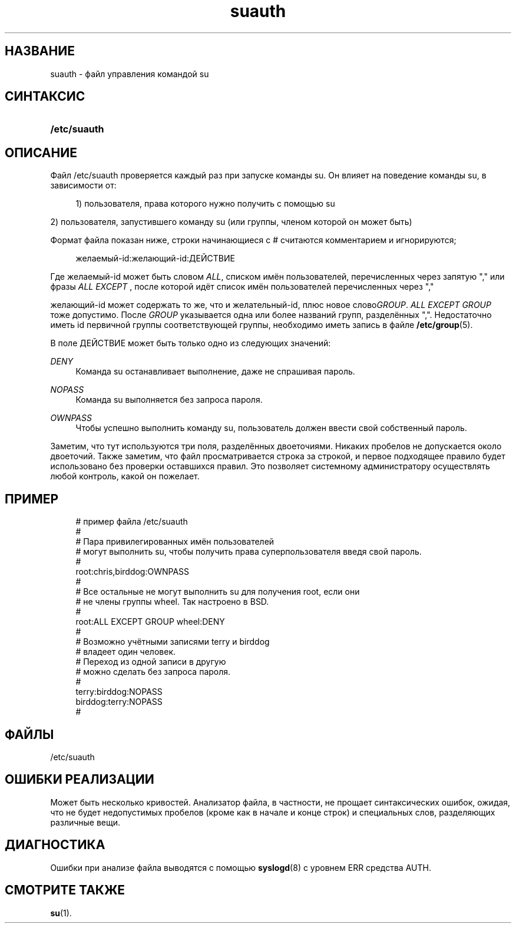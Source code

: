 '\" t
.\"     Title: suauth
.\"    Author: [FIXME: author] [see http://docbook.sf.net/el/author]
.\" Generator: DocBook XSL Stylesheets v1.75.1 <http://docbook.sf.net/>
.\"      Date: 07/24/2009
.\"    Manual: Форматы файлов
.\"    Source: Форматы файлов
.\"  Language: Russian
.\"
.TH "suauth" "5" "07/24/2009" "Форматы файлов" "Форматы файлов"
.\" -----------------------------------------------------------------
.\" * set default formatting
.\" -----------------------------------------------------------------
.\" disable hyphenation
.nh
.\" disable justification (adjust text to left margin only)
.ad l
.\" -----------------------------------------------------------------
.\" * MAIN CONTENT STARTS HERE *
.\" -----------------------------------------------------------------
.SH "НАЗВАНИЕ"
suauth \- файл управления командой su
.SH "СИНТАКСИС"
.HP \w'\fB/etc/suauth\fR\ 'u
\fB/etc/suauth\fR
.SH "ОПИСАНИЕ"
.PP
Файл
/etc/suauth
проверяется каждый раз при запуске команды su\&. Он влияет на поведение команды su, в зависимости от:
.sp
.if n \{\
.RS 4
.\}
.nf
      1) пользователя, права которого нужно получить с помощью su
    
.fi
.if n \{\
.RE
.\}
.PP
2) пользователя, запустившего команду su (или группы, членом которой он может быть)
.PP
Формат файла показан ниже, строки начинающиеся с # считаются комментарием и игнорируются;
.sp
.if n \{\
.RS 4
.\}
.nf
      желаемый\-id:желающий\-id:ДЕЙСТВИЕ
    
.fi
.if n \{\
.RE
.\}
.PP
Где желаемый\-id может быть словом
\fIALL\fR, списком имён пользователей, перечисленных через запятую "," или фразы
\fIALL EXCEPT\fR
, после которой идёт список имён пользователей перечисленных через ","
.PP
желающий\-id может содержать то же, что и желательный\-id, плюс новое слово\fIGROUP\fR\&.
\fIALL EXCEPT GROUP\fR
тоже допустимо\&. После
\fIGROUP\fR
указывается одна или более названий групп, разделённых ","\&. Недостаточно иметь id первичной группы соответствующей группы, необходимо иметь запись в файле
\fB/etc/group\fR(5)\&.
.PP
В поле ДЕЙСТВИЕ может быть только одно из следующих значений:
.PP
\fIDENY\fR
.RS 4
Команда su останавливает выполнение, даже не спрашивая пароль\&.
.RE
.PP
\fINOPASS\fR
.RS 4
Команда su выполняется без запроса пароля\&.
.RE
.PP
\fIOWNPASS\fR
.RS 4
Чтобы успешно выполнить команду su, пользователь должен ввести свой собственный пароль\&.
.RE
.PP
Заметим, что тут используются три поля, разделённых двоеточиями\&. Никаких пробелов не допускается около двоеточий\&. Также заметим, что файл просматривается строка за строкой, и первое подходящее правило будет использовано без проверки оставшихся правил\&. Это позволяет системному администратору осуществлять любой контроль, какой он пожелает\&.
.SH "ПРИМЕР"
.sp
.if n \{\
.RS 4
.\}
.nf
      # пример файла /etc/suauth
      #
      # Пара привилегированных имён пользователей
      # могут выполнить su, чтобы получить права суперпользователя введя свой пароль\&.
      #
      root:chris,birddog:OWNPASS
      #
      # Все остальные не могут выполнить su для получения root, если они 
      # не члены группы wheel\&. Так настроено в BSD\&.
      #
      root:ALL EXCEPT GROUP wheel:DENY
      #
      # Возможно учётными записями terry и birddog
      # владеет один человек\&.
      # Переход из одной записи в другую
      # можно сделать без запроса пароля\&.
      #
      terry:birddog:NOPASS
      birddog:terry:NOPASS
      #
    
.fi
.if n \{\
.RE
.\}
.SH "ФАЙЛЫ"
.PP
/etc/suauth
.RS 4
.RE
.SH "ОШИБКИ РЕАЛИЗАЦИИ"
.PP
Может быть несколько кривостей\&. Анализатор файла, в частности, не прощает синтаксических ошибок, ожидая, что не будет недопустимых пробелов (кроме как в начале и конце строк) и специальных слов, разделяющих различные вещи\&.
.SH "ДИАГНОСТИКА"
.PP
Ошибки при анализе файла выводятся с помощью
\fBsyslogd\fR(8)
с уровнем ERR средства AUTH\&.
.SH "СМОТРИТЕ ТАКЖЕ"
.PP
\fBsu\fR(1)\&.
